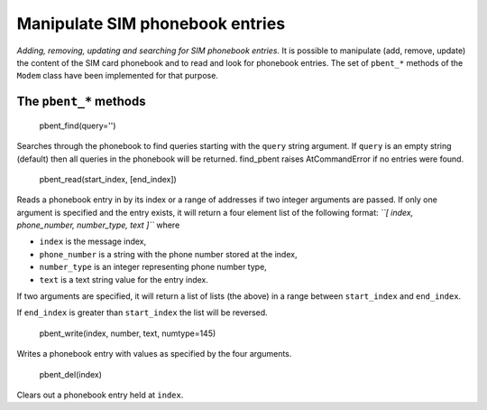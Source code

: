 Manipulate SIM phonebook entries
================================
*Adding, removing, updating and searching for SIM phonebook entries.*
It is possible to manipulate (add, remove, update) the content of the SIM card phonebook and to read and look for phonebook entries. The set of ``pbent_*`` methods of the ``Modem`` class have been implemented for that purpose. 

The ``pbent_*`` methods
-----------------------

    pbent_find(query='')

Searches through the phonebook to find queries starting with the ``query`` string argument. If ``query`` is an empty string (default) then all queries in the phonebook will be returned. 
find_pbent raises AtCommandError if no entries were found. 

    pbent_read(start_index, [end_index])

Reads a phonebook entry in by its index or a range of addresses if two integer arguments are passed. 
If only one argument is specified and the entry exists, it will return a four element list of the following format: *``[ index, phone_number, number_type, text ]``* where

* ``index`` is the message index,
* ``phone_number`` is a string with the phone number stored at the index,
* ``number_type`` is an integer representing phone number type,
* ``text`` is a text string value for the entry index.

If two arguments are specified, it will return a list of lists (the above) in a range between ``start_index`` and ``end_index``. 

If ``end_index`` is greater than ``start_index`` the list will be reversed. 

    pbent_write(index, number, text, numtype=145)

Writes a phonebook entry with values as specified by the four arguments. 

    pbent_del(index)

Clears out a phonebook entry held at ``index``. 
